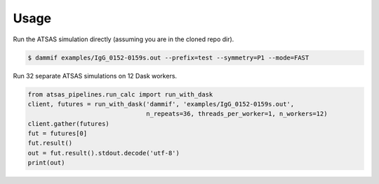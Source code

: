 =====
Usage
=====

Run the ATSAS simulation directly (assuming you are in the cloned repo dir).

.. code-block:: bash

    $ dammif examples/IgG_0152-0159s.out --prefix=test --symmetry=P1 --mode=FAST

Run 32 separate ATSAS simulations on 12 Dask workers.

.. code-block:: python

    from atsas_pipelines.run_calc import run_with_dask
    client, futures = run_with_dask('dammif', 'examples/IgG_0152-0159s.out',
                                    n_repeats=36, threads_per_worker=1, n_workers=12)
    client.gather(futures)
    fut = futures[0]
    fut.result()
    out = fut.result().stdout.decode('utf-8')
    print(out)
